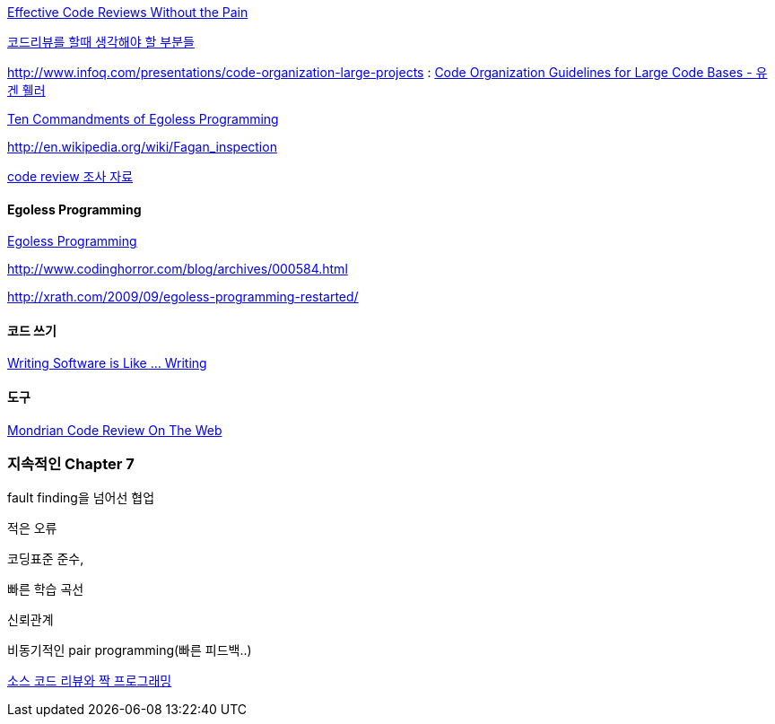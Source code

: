 http://www.developer.com/tech/article.php/3579756[Effective Code Reviews Without the Pain]

http://moai.tistory.com/907[코드리뷰를 할때 생각해야 할 부분들]

http://www.infoq.com/presentations/code-organization-large-projects[http://www.infoq.com/presentations/code-organization-large-projects] : http://whiteship.tistory.com/1767[Code Organization Guidelines for Large Code Bases - 유겐 휄러]

http://articles.techrepublic.com.com/5100-22-1045782.html[Ten Commandments of Egoless Programming]

http://en.wikipedia.org/wiki/Fagan_inspection[http://en.wikipedia.org/wiki/Fagan_inspection]

http://swprocess.egloos.com/2462137[code review 조사 자료]

==== Egoless Programming
http://lastmind.net/blog/2008/01/egoless-programming.html[Egoless Programming]

http://www.codinghorror.com/blog/archives/000584.html[http://www.codinghorror.com/blog/archives/000584.html]

http://xrath.com/2009/09/egoless-programming-restarted/[http://xrath.com/2009/09/egoless-programming-restarted/]


==== 코드 쓰기

http://www.artima.com/weblogs/viewpost.jsp?thread=255898[Writing Software is Like ... Writing]

==== 도구

http://video.google.com/videoplay?docid=-8502904076440714866[Mondrian Code Review On The Web]


=== 지속적인 Chapter 7

fault finding을 넘어선 협업

적은 오류

코딩표준 준수,

빠른 학습 곡선

신뢰관계

비동기적인 pair programming(빠른 피드백..)

http://javajigi.tistory.com/228[소스 코드 리뷰와 짝 프로그래밍]

